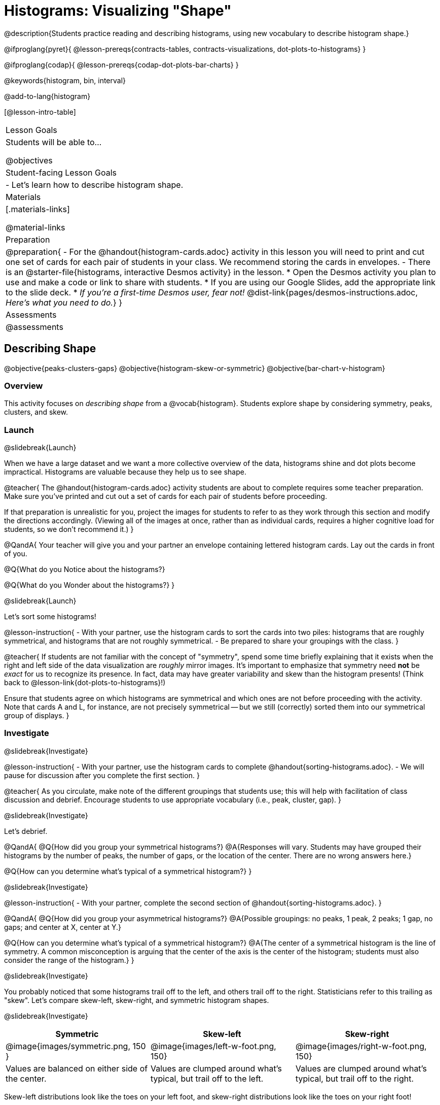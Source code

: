 = Histograms: Visualizing "Shape"

@description{Students practice reading and describing histograms, using new vocabulary to describe histogram shape.}

@ifproglang{pyret}{
@lesson-prereqs{contracts-tables, contracts-visualizations, dot-plots-to-histograms}
}

@ifproglang{codap}{
@lesson-prereqs{codap-dot-plots-bar-charts}
}

@keywords{histogram, bin, interval}

@add-to-lang{histogram}

[@lesson-intro-table]
|===
| Lesson Goals
| Students will be able to...

@objectives

| Student-facing Lesson Goals
|

- Let's learn how to describe histogram shape.

| Materials
|[.materials-links]

@material-links

| Preparation
|
@preparation{
- For the @handout{histogram-cards.adoc} activity in this lesson you will need to print and cut one set of cards for each pair of students in your class. We recommend storing the cards in envelopes.
- There is an @starter-file{histograms, interactive Desmos activity} in the lesson.
  * Open the Desmos activity you plan to use and make a code or link to share with students.
  * If you are using our Google Slides, add the appropriate link to the slide deck. 
  * _If you're a first-time Desmos user, fear not!_ @dist-link{pages/desmos-instructions.adoc, _Here's what you need to do._}
}

| Assessments
| @assessments
|===


== Describing Shape

@objective{peaks-clusters-gaps}
@objective{histogram-skew-or-symmetric}
@objective{bar-chart-v-histogram}

=== Overview

This activity focuses on _describing shape_ from a @vocab{histogram}. Students explore shape by considering symmetry, peaks, clusters, and skew.

=== Launch
@slidebreak{Launch}

When we have a large dataset and we want a more collective overview of the data, histograms shine and dot plots become impractical. Histograms are valuable because they help us to see shape.

@teacher{
The @handout{histogram-cards.adoc} activity students are about to complete requires some teacher preparation. Make sure you've printed and cut out a set of cards for each pair of students before proceeding.

If that preparation is unrealistic for you, project the images for students to refer to as they work through this section and modify the directions accordingly. (Viewing all of the images at once, rather than as individual cards, requires a higher cognitive load for students, so we don't recommend it.)
}


@QandA{
Your teacher will give you and your partner an envelope containing lettered histogram cards. Lay out the cards in front of you.

@Q{What do you Notice about the histograms?}

@Q{What do you Wonder about the histograms?}
}

@slidebreak{Launch}

Let's sort some histograms!

@lesson-instruction{
- With your partner, use the histogram cards to sort the cards into two piles: histograms that are roughly symmetrical, and histograms that are not roughly symmetrical.
- Be prepared to share your groupings with the class.
}

@teacher{
If students are not familiar with the concept of "symmetry", spend some time briefly explaining that it exists when the right and left side of the data visualization are _roughly_ mirror images. It's important to emphasize that symmetry need *not* be _exact_ for us to recognize its presence. In fact, data may have greater variability and skew than the histogram presents! (Think back to @lesson-link{dot-plots-to-histograms}!) 

Ensure that students agree on which histograms are symmetrical and which ones are not before proceeding with the activity. Note that cards A and L, for instance, are not precisely symmetrical -- but we still (correctly) sorted them into our symmetrical group of displays.
}


=== Investigate
@slidebreak{Investigate}

@lesson-instruction{
- With your partner, use the histogram cards to complete @handout{sorting-histograms.adoc}.
- We will pause for discussion after you complete the first section.
}

@teacher{
As you circulate, make note of the different groupings that students use; this will help with facilitation of class discussion and debrief. Encourage students to use appropriate vocabulary (i.e., peak, cluster, gap).
}

@slidebreak{Investigate}

Let's debrief.

@QandA{
@Q{How did you group your symmetrical histograms?}
@A{Responses will vary. Students may have grouped their histograms by the number of peaks, the number of gaps, or the location of the center. There are no wrong answers here.}

@Q{How can you determine what's typical of a symmetrical histogram?}
}

@slidebreak{Investigate}

@lesson-instruction{
- With your partner, complete the second section of @handout{sorting-histograms.adoc}.
}

@QandA{
@Q{How did you group your asymmetrical histograms?}
@A{Possible groupings: no peaks, 1 peak, 2 peaks; 1 gap, no gaps; and center at X, center at Y.}

@Q{How can you determine what's typical of a symmetrical histogram?}
@A{The center of a symmetrical histogram is the line of symmetry. A common misconception is arguing that the center of the axis is the center of the histogram; students must also consider the range of the histogram.}
}

@slidebreak{Investigate}

You probably noticed that some histograms trail off to the left, and others trail off to the right. Statisticians refer to this trailing as "skew". Let's compare skew-left, skew-right, and symmetric histogram shapes.

@slidebreak{Investigate}

[cols="^.^1a,^.^1a,^.^1a", options="header"]
|===

| Symmetric | Skew-left               | Skew-right

| @image{images/symmetric.png, 150 }| @image{images/left-w-foot.png, 150}  | @image{images/right-w-foot.png, 150}

| Values are balanced on either side of the center.

| Values are clumped around what's typical, but trail off to the left.

| Values are clumped around what's typical, but trail off to the right.

|===

Skew-left distributions look like the toes on your left foot, and skew-right distributions look like the toes on your right foot!

@slidebreak{InvestigateC}
@vocab{Shape} is useful because it enables us to quickly identify and describe trends in data. When we recognize a particular shape, we can immediately draw conclusions about a dataset! We'll dig deeper into that idea in our lesson on @lesson-link{histograms-interpret}.)

*Shape is one of a few key features that sets histograms apart from bar charts!*

@lesson-instruction{
Complete @printable-exercise{bar-chart-v-histogram.adoc}.
}

@teacher{
@printable-exercise{bar-chart-v-histogram.adoc} surfaces two common student misconceptions about bar graphs that @citation{whittaker-jacobbe-2017, "Whittaker and Jacobbe (2017)"} cite in their research.

@centered-image{images/majors-bar-chart.png, 350}

- First, students commonly fail to understand that skew is associated with *distributions of quantitative variables*. This is why a bar graph with its bars arranged in increasing or decreasing order does not display a skewed distribution.
- Students also commonly believe that the category with the greatest value represents a majority of the responses. In this dataset, that is not the case: the bar representing the college of science does not represent more than half of the students.
}

@slidebreak{Investigate}

Because a bar chart displays categorical data, we can order the bars anyway that we wish. That is not the case with histograms: since quantitative data must follow a natural order, a histogram's bars cannot be re-ordered.

@slidebreak{Investigate}

@QandA{
@Q{What are some ways that bar charts and histograms are alike?}
@A{Both bar charts and histograms display frequency. Both displays have bars!}

@Q{What are some ways that bar charts and histograms are different?}
@A{Bar charts display categorical data, while histograms display quantitative data. A histogram's bars touch, and a bar chart's bars do not. Histograms have shape, so their bars cannot be reordered. Bar chart bars can be reordered.}
}

=== Synthesize
@slidebreak{Synthesize}

@QandA{
@Q{Envision a skew-left histogram. Where do you think its outliers are? Explain how you know.}
@A{A skew-left histogram trails off to the left. The histogram trails to the left because there are few data points (outliers) to the left, rather than many (causing tall bars).}

@Q{Why do histograms have shape but bar charts do not?}
@A{Because histograms are quantitative, their bars must appear in numerical order. Bar charts show categorical data, meaning that the bars can be arranged in any way.}
}

@teacher{
Want to check student mastery of the content you've just taught? Administer @assessment{histograms-check-1, Show What You Know: Histograms, Visualizing Shape - Checkpoint 1} to get a snapshot of your students' current level of mastery. 

If you'd prefer to wait until your students have completed the __entire__ lesson to check mastery, we also offer a cumulative assessment at the end of the lesson.
}

== Choosing the Right Bin Size

@objective{choosing-bin-size}

=== Overview
Students learn to make histograms from the animals-dataset in @proglang and explore the importance of choosing the right bin size in order for a histogram to show us the shape of the data.

=== Launch
@slidebreak{Launch}

@QandA{
@Q{What is a bin on a histogram? And what do we already know about them?}
@A{The goal here is to hear what students have internalized so far. This is not the moment to teach about bins as we are about to delve into a deep exploration.}
@A{We would expect that students have some sense that bins are the intervals that data gets grouped into.}
}

@slidebreak{Launch-DN}

Bins that are too small will hide the shape of the data by breaking it into too many short bars. Bins that are too large will hide the shape by squeezing the data into just a few tall bars. So far, the bins were provided for you. But how do you choose a good bin-size?

@teacher{Make sure you have created a link or code for your class to @starter-file{histograms}.}

@slidebreak{Launch}

@lesson-instruction{
- Open the *Desmos* link I've shared with you. (The file should be called *Histogram Bin Size Exploration*.)
- Use the Bin Size slider to explore how changing the bin size impacts the shape of the histogram and what we can learn about the distribution of the data.
- Record your notices and wonders in the space provided on Slide 1.
- Before moving on to Slide 2, be sure to click the "New Dataset" button and see if you notice and wonder anything new.
- When you're done exploring Slide 1, move on to Slide 2 and answer the questions.
}

=== Investigate
@slidebreak{Investigate-DN}
Suppose we want to know how long it takes for animals from the shelter to be adopted.

@lesson-instruction{
- Log into @starter-file{program-list}, open your saved Animals Starter File (or @starter-file{animals, make a new copy}), and click "Run".
- Complete @printable-exercise{choosing-bin-size.adoc}.
}

@slidebreak{Investigate}

@QandA{
@Q{What did you Notice?}
@A{We see most of the histogram's area under the two bars between 0 and 10 weeks, so we can say it was most common for an animal to be adopted in 10 weeks or less.}
@A{We see a small amount of the histogram's area trailing out to unusually high values, so we can say that a couple of animals took an unusually long time to be adopted: one took even more than 30 weeks.}
@A{More than half of the animals (17 out of 31) took just 5 weeks or less to be adopted. But the few unusually long adoption times pulled the average up to 5.8 weeks.}

@Q{What was a typical adoption time?}
@A{Almost all of the animals were adopted in 10 weeks or less, but a couple of animals took an unusually long time to be adopted -- even more than 20 or 30 weeks!}
@A{Be sure to draw attention to the fact that it would have been hard to give this summary by reading through the table, but the histogram makes it easy to see!}

@Q{What bin sizes worked best for analyzing `adoption`?}
@A{Have students talk about the bin sizes they tried. Encourage open discussion as much as possible here, so that students can make their own meaning about bin sizes before moving on to the next point.}
}

@slidebreak{Investigate}

@lesson-point{
Rule of thumb: a histogram should have between 5–10 bins.
}

Histograms are a powerful way to display a dataset and assess its @vocab{shape}. Choosing the right bin size for a column has a lot to do with how data is distributed between the smallest and largest values in that column! With the right bin size, we can see the _shape_ of a quantitative column.

@teacher{
But how do we talk about or describe that shape, and what does the shape actually tell us?

Our @lesson-link{histograms-interpret} lesson addresses these questions and explores how histogram shape affects the mean (average).
}

=== Synthesize
@slidebreak{Synthesize}

@QandA{
@Q{What would the histogram look like if most of the animals took more than 20 weeks to be adopted, but a couple of them were adopted in fewer than 5 weeks?}
@A{The histogram would be skewed left, with a peak on the right.}


@Q{What would the histogram look like if every animal was adopted in roughly the same length of time?}
@A{All of the animals would be stacked into one very tall bar.}
}


@teacher{
- Want to check student mastery of the content you've just taught? Administer @assessment{histograms-check-2, Show What You Know: Histograms, Visualizing Shape - Checkpoint 2}.
- Alternatively, we offer a compilation of both Checkpoints in @assessment{histograms-cumulative, Show What You Know: Histograms, Visualizing Shape}.
}

== Additional Practice

- @opt-printable-exercise{summarizing-columns.adoc}
